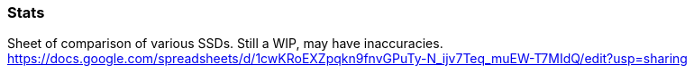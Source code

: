 :nofooter:
:hardbreaks:

=== Stats

Sheet of comparison of various SSDs. Still a WIP, may have inaccuracies.
https://docs.google.com/spreadsheets/d/1cwKRoEXZpqkn9fnvGPuTy-N_ijv7Teq_muEW-T7MIdQ/edit?usp=sharing
